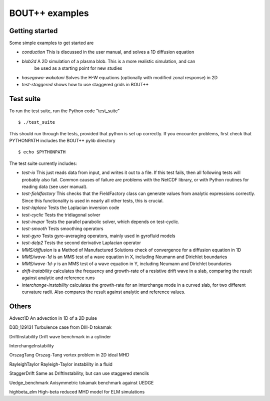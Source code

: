 BOUT++ examples
===============

Getting started
---------------

Some simple examples to get started are

* *conduction*   This is discussed in the user manual, and solves a 1D diffusion equation
* *blob2d*     A 2D simulation of a plasma blob. This is a more realistic simulation, and can 
   be used as a starting point for new studies
* *hasegawa-wakatani* Solves the H-W equations (optionally with modified zonal response) in 2D
* *test-staggered* shows how to use staggered grids in BOUT++

Test suite
----------

To run the test suite, run the Python code "test_suite" ::

 $ ./test_suite

This should run through the tests, provided that python is set up correctly.
If you encounter problems, first check that PYTHONPATH includes the BOUT++
pylib directory ::

 $ echo $PYTHONPATH

The test suite currently includes:

* *test-io*  This just reads data from input, and writes it out to a file. If this test
  fails, then all following tests will probably also fail. Common causes of failure are
  problems with the NetCDF library, or with Python routines for reading data (see user manual).
* *test-fieldfactory* This checks that the FieldFactory class can generate values from analytic
  expressions correctly. Since this functionality is used in nearly all other tests, this is crucial.
* *test-laplace* Tests the Laplacian inversion code
* *test-cyclic* Tests the tridiagonal solver
* *test-invpar* Tests the parallel parabolic solver, which depends on test-cyclic.
* *test-smooth* Tests smoothing operators
* *test-gyro* Tests gyro-averaging operators, mainly used in gyrofluid models
* *test-delp2* Tests the second derivative Laplacian operator
* *MMS/diffusion* is a Method of Manufactured Solutions check of convergence for a diffusion equation in 1D
* *MMS/wave-1d* is an MMS test of a wave equation in X, including Neumann and Dirichlet boundaries
* *MMS/wave-1d-y* is an MMS test of a wave equation in Y, including Neumann and Dirichlet boundaries
* *drift-instability* calculates the frequency and growth-rate of a resistive drift wave in a slab, comparing the result against analytic and reference runs
* *interchange-instability* calculates the growth-rate for an interchange mode in a curved slab, for two different curvature radii. Also compares the result against analytic and reference values.


Others
------

Advect1D           An advection in 1D of a 2D pulse

D3D_129131         Turbulence case from DIII-D tokamak

DriftInstability   Drift wave benchmark in a cylinder

InterchangeInstability 

OrszagTang         Orszag-Tang vortex problem in 2D ideal MHD

RayleighTaylor     Rayleigh-Taylor instability in a fluid

StaggerDrift       Same as DriftInstability, but can use staggered stencils

Uedge_benchmark    Axisymmetric tokamak benchmark against UEDGE

highbeta_elm       High-beta reduced MHD model for ELM simulations



